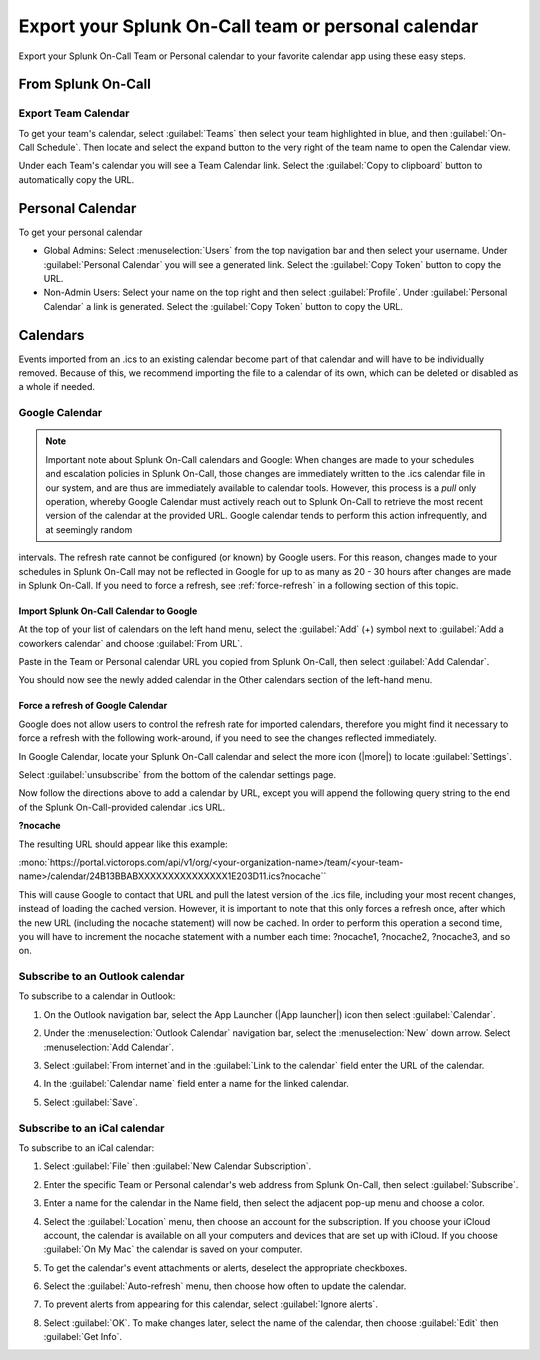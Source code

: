.. _calendar-export:

************************************************************************
Export your Splunk On-Call team or personal calendar
************************************************************************

.. meta::
   :description: Export your Splunk On-Call Team or Personal calendar to your favorite calendar app using these easy steps.


Export your Splunk On-Call Team or Personal calendar to your favorite calendar app using these easy steps.

From Splunk On-Call
=========================

Export Team Calendar
------------------------------

To get your team's calendar, select :guilabel:`Teams` then select your team highlighted in blue, and then :guilabel:`On-Call Schedule`. Then locate and select the expand button to the very right of the team
name to open the Calendar view.

.. image:: /_images/spoc/calendar-export1.png
    :width: 100%
    :alt: Select the expand button to open the Calendar view.


.. image:: /_images/spoc/calendar-export2.png
    :width: 100%
    :alt: The On-Call schedule is displayed.


Under each Team's calendar you will see a Team Calendar link. Select the :guilabel:`Copy to clipboard` button to automatically copy the URL.

.. image:: /_images/spoc/calendar-export3.png
    :width: 100%
    :alt: Select the Copy to clipboard button to copy the Team Calendar URL.



Personal Calendar
===============================

To get your personal calendar

- Global Admins: Select :menuselection:`Users` from the top navigation bar and then select your username. Under :guilabel:`Personal Calendar` you will see a generated link. Select the :guilabel:`Copy Token` button to copy the URL.

- Non-Admin Users: Select your name on the top right and then select :guilabel:`Profile`. Under :guilabel:`Personal Calendar` a link is generated. Select the :guilabel:`Copy Token` button to copy the URL.

.. image:: /_images/spoc/calendar-export4.png
    :width: 100%
    :alt: Non-admin users can access their personal calendar link in their profile.

Calendars
===============

Events imported from an .ics to an existing calendar become part of that calendar and will have to be individually removed. Because of this, we recommend importing the file to a calendar of its own, which can be deleted or disabled as a whole if needed.

Google Calendar
---------------------

.. note:: Important note about Splunk On-Call calendars and Google: When changes are made to your schedules and escalation policies in Splunk On-Call, those changes are immediately written to the .ics calendar file in our system, and are thus are immediately available to calendar tools. However, this process is a *pull* only operation, whereby Google Calendar must actively reach out to Splunk On-Call to retrieve the most recent version of the calendar at the provided URL. Google calendar tends to perform this action infrequently, and at seemingly random
intervals. The refresh rate cannot be configured (or known) by Google users. For this reason, changes made to your schedules in Splunk On-Call may not be reflected in Google for up to as many as 20 - 30 hours after changes are made in Splunk On-Call. If you need to force a refresh, see :ref:`force-refresh` in a following section of this topic.

Import Splunk On-Call Calendar to Google
^^^^^^^^^^^^^^^^^^^^^^^^^^^^^^^^^^^^^^^^^^^^^^^^^^

At the top of your list of calendars on the left hand menu, select the :guilabel:`Add` (+) symbol next to :guilabel:`Add a coworkers calendar` and choose :guilabel:`From URL`.

.. image:: /_images/spoc/calendar-add.png
    :width: 100%
    :alt: Add a coworker's calendar to your Google calendar.

Paste in the Team or Personal calendar URL you copied from Splunk On-Call, then select :guilabel:`Add Calendar`.

.. image:: /_images/spoc/calendar-personal.png
    :width: 100%
    :alt: Paste the copied URL and select Add Calendar.

You should now see the newly added calendar in the Other calendars section of the left-hand menu.

.. _force-refresh:

Force a refresh of Google Calendar
^^^^^^^^^^^^^^^^^^^^^^^^^^^^^^^^^^^^^^^

Google does not allow users to control the refresh rate for imported calendars, therefore you might find it necessary to force a refresh with the following work-around, if you need to see the changes reflected immediately.

In Google Calendar, locate your Splunk On-Call calendar and select the more icon (|more|) to locate :guilabel:`Settings`.

.. image:: /_images/spoc/calendar-refresh.png
    :width: 100%
    :alt: Force a refresh from the Settings menu.

Select :guilabel:`unsubscribe` from the bottom of the calendar settings page.

.. image:: /_images/spoc/calendar-unsubscribe.png
    :width: 100%
    :alt: Unsubscribe the calendar.

Now follow the directions above to add a calendar by URL, except you will append the following query string to the end of the Splunk On-Call-provided calendar .ics URL.

:strong:`?nocache`

The resulting URL should appear like this example:

:mono:`https://portal.victorops.com/api/v1/org/<your-organization-name>/team/<your-team-name>/calendar/24B13BBABXXXXXXXXXXXXXXX1E203D11.ics?nocache``

This will cause Google to contact that URL and pull the latest version of the .ics file, including your most recent changes, instead of loading the cached version. However, it is important to note that this only forces a refresh once, after which the new URL (including the nocache statement) will now be cached. In order to perform this
operation a second time, you will have to increment the nocache statement with a number each time: ?nocache1, ?nocache2, ?nocache3, and so on.


Subscribe to an Outlook calendar
---------------------------------------


To subscribe to a calendar in Outlook:

#. On the Outlook navigation bar, select the App Launcher (|App launcher|) icon then select :guilabel:`Calendar`.
#. Under the :menuselection:`Outlook Calendar` navigation bar, select the :menuselection:`New` down
   arrow. Select :menuselection:`Add Calendar`. 

   .. image:: /_images/spoc/calendar-outlook1.png
      :width: 100%
      :alt: Select Outlook Calendar, then New and Add Calendar.

#. Select :guilabel:`From internet`and in the :guilabel:`Link to the calendar` field enter the URL of the calendar.
   
   .. image:: /_images/spoc/calendar-outlook2.png
      :width: 100%
      :alt: Enter the URL of the calendar in the 'Link to the calendar' field.
#. In the :guilabel:`Calendar name` field enter a name for the linked calendar.
#. Select :guilabel:`Save`.



Subscribe to an iCal calendar
--------------------------------------

To subscribe to an iCal calendar:

#. Select :guilabel:`File` then :guilabel:`New Calendar Subscription`. 
   
   .. image:: /_images/spoc/calendar-ical1.png
      :width: 100%
      :alt: Select File, then New Calendar Subscription.

#. Enter the specific Team or Personal calendar's web address from Splunk On-Call, then select :guilabel:`Subscribe`.
#. Enter a name for the calendar in the Name field, then select the adjacent pop-up menu and choose a color. 
   
   .. image:: /_images/spoc/calendar-ical2.png
      :width: 100%
      :alt: Choose a name and colour for the new calendar.

#. Select the :guilabel:`Location` menu, then choose an account for the subscription. If you choose your iCloud account, the calendar is available on all your computers and devices that are set up with iCloud. If you choose :guilabel:`On My Mac` the calendar is saved on your computer.
#. To get the calendar's event attachments or alerts, deselect the appropriate checkboxes.
#. Select the :guilabel:`Auto-refresh` menu, then choose how often to update the calendar.
#. To prevent alerts from appearing for this calendar, select :guilabel:`Ignore alerts`.
#. Select :guilabel:`OK`. To make changes later, select the name of the calendar, then choose :guilabel:`Edit` then :guilabel:`Get Info`.
